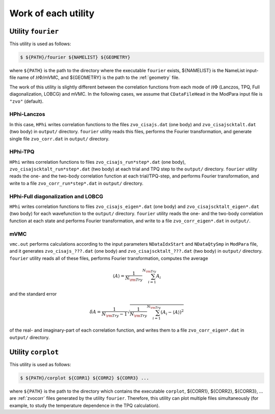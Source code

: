 Work of each utility
====================

Utility ``fourier``
-------------------

This utility is used as follows:

.. code-block:: bash

   $ ${PATH}/fourier ${NAMELIST} ${GEOMETRY}

where ``${PATH}`` is the path to the directory where
the executable ``fourier`` exists,
${NAMELIST} is the NameList input-file name of :math:`{\mathcal H}\Phi`/mVMC, and
${GEOMETRY} is the path to the :ref:`geometry` file.

The work of this utility is slightly different between the correlation functions from
each mode of :math:`{\mathcal H}\Phi` (Lanczos, TPQ, Full diagonalization, LOBCG)
and mVMC.
In the following cases, we assume that
``CDataFileHead`` in the ModPara input file is ``"zvo"`` (default).

HPhi-Lanczos
~~~~~~~~~~~~

In this case, ``HPhi`` writes correlation functions to the files
``zvo_cisajs.dat`` (one body) and ``zvo_cisajscktalt.dat`` (two body)
in ``output/`` directory.
``fourier`` utility reads this files, performs the Fourier transformation, and
generate single file ``zvo_corr.dat`` in ``output/`` directory.

HPhi-TPQ
~~~~~~~~

``HPhi`` writes correlation functions to files
``zvo_cisajs_run*step*.dat`` (one body), ``zvo_cisajscktalt_run*step*.dat`` (two body)
at each trial and TPQ step to the ``output/`` directory.
``fourier`` utility reads the one- and the two-body correlation function at each trial/TPQ-step,
and performs Fourier transformation, and
write to a file ``zvo_corr_run*step*.dat`` in ``output/`` directory.

HPhi-Full diagonalization and LOBCG
~~~~~~~~~~~~~~~~~~~~~~~~~~~~~~~~~~~

``HPhi`` writes correlation functions to files
``zvo_cisajs_eigen*.dat`` (one body) and ``zvo_cisajscktalt_eigen*.dat`` (two body)
for each wavefunction to the ``output/`` directory.
``fourier`` utility reads the one- and the two-body correlation function at each state
and performs Fourier transformation, and
write to a file ``zvo_corr_eigen*.dat`` in ``output/``.

mVMC
~~~~

``vmc.out`` performs calculations according to the input parameters ``NDataIdxStart`` and ``NDataQtySmp``
in ``ModPara`` file, and it generates
``zvo_cisajs_???.dat`` (one body) and ``zvo_cisajscktalt_???.dat`` (two body)
in ``output/`` directory.
``fourier`` utility reads all of these files, performs Fourier transformation,
computes the average 

.. math::

   \begin{align}
   \langle A \rangle = \frac{1}{N_{\rm Try}} \sum_{i=1}^{N_{\rm Try}} A_i
   \end{align}

and the standard error

.. math::
   
   \begin{align}
   \delta A = \frac{1}{N_{\rm Try} - 1}
   \sqrt{\frac{1}{N_{\rm Try}} \sum_{i=1}^{N_{\rm Try}} (A_i - \langle A \rangle)^2}
   \end{align}

of the real- and imaginary-part of each correlation function, and
writes them to a file ``zvo_corr_eigen*.dat`` in ``output/`` directory.

Utility ``corplot``
-------------------

This utility is used as follows:

.. code-block:: bash

   $ ${PATH}/corplot ${CORR1} ${CORR2} ${CORR3} ...

where ``${PATH}`` is the path to the directory which contains the executable ``corplot``,
${CORR1}, ${CORR2}, ${CORR3}, ... are :ref:`zvocorr` files
generated by the utility ``fourier``.
Therefore, this utility can plot multiple files simultaneously 
(for example, to study the temperature dependence in the TPQ calculation).
